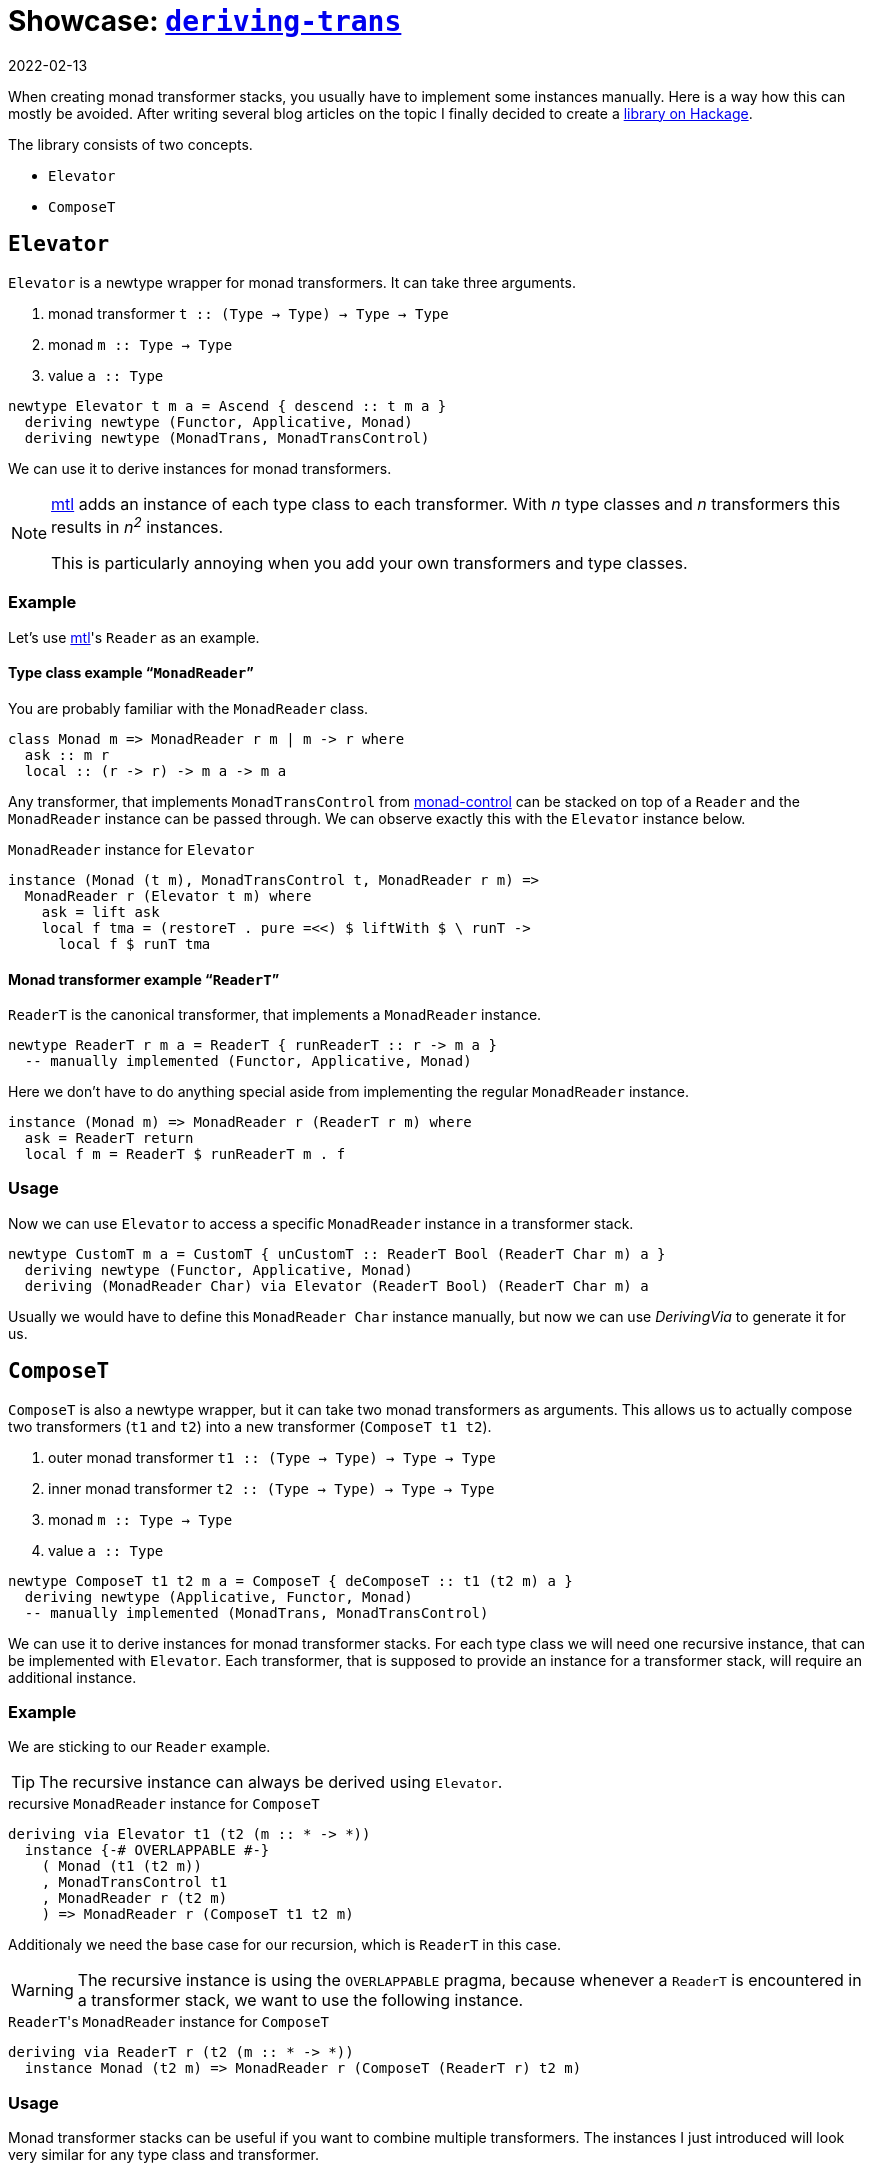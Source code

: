 :revdate: 2022-02-13
= Showcase: https://hackage.haskell.org/package/deriving-trans[`deriving-trans`]

When creating monad transformer stacks, you usually have to implement some instances manually.
Here is a way how this can mostly be avoided.
After writing several blog articles on the topic I finally decided to create a https://hackage.haskell.org/package/deriving-trans[library on Hackage].

// TODO: remove?
The library consists of two concepts.

* `Elevator`
* `ComposeT`

== `Elevator`
`Elevator` is a newtype wrapper for monad transformers.
It can take three arguments.

1. monad transformer `t :: (Type -> Type) -> Type -> Type`
2. monad `m :: Type -> Type`
3. value `a :: Type`

[source,haskell]
----
newtype Elevator t m a = Ascend { descend :: t m a }
  deriving newtype (Functor, Applicative, Monad)
  deriving newtype (MonadTrans, MonadTransControl)
----

We can use it to derive instances for monad transformers.

[NOTE]
====
https://hackage.haskell.org/package/mtl[mtl] adds an instance of each type class to each transformer.
With _n_ type classes and _n_ transformers this results in __n^2^__ instances.

This is particularly annoying when you add your own transformers and type classes.
====

=== Example

Let's use https://hackage.haskell.org/package/mtl[mtl]'s `Reader` as an example.

[discrete]
==== Type class example "```MonadReader```"

You are probably familiar with the `MonadReader` class.

[source,haskell]
----
class Monad m => MonadReader r m | m -> r where
  ask :: m r
  local :: (r -> r) -> m a -> m a
----

Any transformer, that implements `MonadTransControl` from https://hackage.haskell.org/package/monad-control[monad-control] can be stacked on top of a `Reader` and the `MonadReader` instance can be passed through.
We can observe exactly this with the `Elevator` instance below.

// TODO: Fix line length
.`MonadReader` instance for `Elevator`
[source,haskell]
----
instance (Monad (t m), MonadTransControl t, MonadReader r m) =>
  MonadReader r (Elevator t m) where
    ask = lift ask
    local f tma = (restoreT . pure =<<) $ liftWith $ \ runT ->
      local f $ runT tma
----

[discrete]
==== Monad transformer example "```ReaderT```"

`ReaderT` is the canonical transformer, that implements a `MonadReader` instance.

[source,haskell]
----
newtype ReaderT r m a = ReaderT { runReaderT :: r -> m a }
  -- manually implemented (Functor, Applicative, Monad)
----

Here we don't have to do anything special aside from implementing the regular `MonadReader` instance.

[source,haskell]
----
instance (Monad m) => MonadReader r (ReaderT r m) where
  ask = ReaderT return
  local f m = ReaderT $ runReaderT m . f
----

=== Usage

Now we can use `Elevator` to access a specific `MonadReader` instance in a transformer stack.

[source,haskell]
----
newtype CustomT m a = CustomT { unCustomT :: ReaderT Bool (ReaderT Char m) a }
  deriving newtype (Functor, Applicative, Monad)
  deriving (MonadReader Char) via Elevator (ReaderT Bool) (ReaderT Char m) a
----

Usually we would have to define this `MonadReader Char` instance manually, but now we can use _DerivingVia_ to generate it for us.

== `ComposeT`

`ComposeT` is also a newtype wrapper, but it can take two monad transformers as arguments.
This allows us to actually compose two transformers (`t1` and `t2`) into a new transformer (`ComposeT t1 t2`).

1. outer monad transformer `t1 :: (Type -> Type) -> Type -> Type`
2. inner monad transformer `t2 :: (Type -> Type) -> Type -> Type`
3. monad `m :: Type -> Type`
4. value `a :: Type`

[source,haskell]
----
newtype ComposeT t1 t2 m a = ComposeT { deComposeT :: t1 (t2 m) a }
  deriving newtype (Applicative, Functor, Monad)
  -- manually implemented (MonadTrans, MonadTransControl)
----

We can use it to derive instances for monad transformer stacks.
For each type class we will need one recursive instance, that can be implemented with `Elevator`.
Each transformer, that is supposed to provide an instance for a transformer stack, will require an additional instance.

=== Example

We are sticking to our `Reader` example.

TIP: The recursive instance can always be derived using `Elevator`.

.recursive `MonadReader` instance for `ComposeT`
[source,haskell]
----
deriving via Elevator t1 (t2 (m :: * -> *))
  instance {-# OVERLAPPABLE #-}
    ( Monad (t1 (t2 m))
    , MonadTransControl t1
    , MonadReader r (t2 m)
    ) => MonadReader r (ComposeT t1 t2 m)
----

Additionaly we need the base case for our recursion, which is `ReaderT` in this case.

WARNING: The recursive instance is using the `OVERLAPPABLE` pragma, because whenever a `ReaderT` is encountered in a transformer stack, we want to use the following instance.

.``ReaderT``'s `MonadReader` instance for `ComposeT`
[source,haskell]
----
deriving via ReaderT r (t2 (m :: * -> *))
  instance Monad (t2 m) => MonadReader r (ComposeT (ReaderT r) t2 m)
----

=== Usage

Monad transformer stacks can be useful if you want to combine multiple transformers.
The instances I just introduced will look very similar for any type class and transformer.

Now let's get to a use case.

[NOTE]
====
We will be using a handy infix type operator.

[source,haskell]
----
type (|.) = ComposeT
----
====

[source,haskell]
----
type StackT = StateT Int |. CustomT |. ReaderT Char |. IdentityT
newtype FinalT m a = FinalT { unFinalT :: StackT m a }
  deriving newtype (Functor, Applicative, Monad)
  deriving newtype (MonadTrans, MonadTransControl)
  deriving newtype (MonadBase b, MonadBaseControl b)
  deriving newtype (MonadReader Char)
  deriving newtype (MonadCustom)
  deriving newtype (MonadState Int)
  deriving (MonadError e) via Elevator StackT m
----

CAUTION: We add `IdentityT` at the end, because the "`base-case`" instances only cover `t1` (``ComposeT``'s first argument).

Now we are able to derive a whole lot of instances.

[NOTE]
====
One big advantage of this method is, that when you change the transformer stack, the instances will still keep working.
Especially manually using `lift`/`liftWith` would be cumbersome and even error prone.
====

We also need a runner function for `FinalT`.
We can now implement this incrementally, which is very clean and might be a good way to refactor your huge initialization function, that lived in `IO` until now.

[source,haskell]
----
runFinalT :: MonadBaseControl IO m => FinalT m a -> m (StT FinalT a)
runFinalT final =
  runStateTFinal |.
    runCustomT |.
      runReaderTFinal |.
        runIdentityT $ unFinalT final
  where
    runReaderTFinal :: MonadBase IO n => ReaderT Char n b -> n b
    runReaderTFinal tma = do
      content <- liftBase $ readFile "config.json"
      case content of
        [] -> error "empty file"
        char : _ -> runReaderT tma char

    runStateTFinal :: MonadReader Char n => StateT Int n b -> n (b, Int)
    runStateTFinal tma = do
      number <- fromEnum <$> ask
      runStateT tma number
----

Now every transformer represents an initialization step.

[NOTE]
====
We are using another infix operator here, that allows us to combine transformer runners.

[source,haskell]
----
(|.) :: (forall a. t1 (t2 m) a -> t2 m (StT t1 a))
     -> (forall a. t2 m a -> m (StT t2 a))
     -> (forall a. (t1 |. t2) m a -> m (StT t2 (StT t1 a)))
(|.) = runComposeT
infixr 1 |.
----
====

== Summary

1. Use `Elevator` to access instances, that are shadowed by transformers stacked on top.
2. Use `ComposeT` to implement large monad transformer stacks.

[discrete]
==== There are some caveats

* You will need quite a few language extensions __(and I'm too lazy to look them all up)__.
* Be careful with `MonadTransControl`, when implementing `Elevator` instances.
* _DerivingVia_ sometimes needs a little help with kind inference.
* Watch out for mistakes with overlapping instances.
* Append `IdentityT` to your `ComposeT` transformer stack, to keep all instances.

I am using this library myself for https://github.com/jumper149/homepage/blob/a612bdca6ac8dfa0fb9ce103707b0921dfd8f90a/src/Homepage/Application.hs[my homepage].
If you notice any problem, I will be happy to hear from you!
